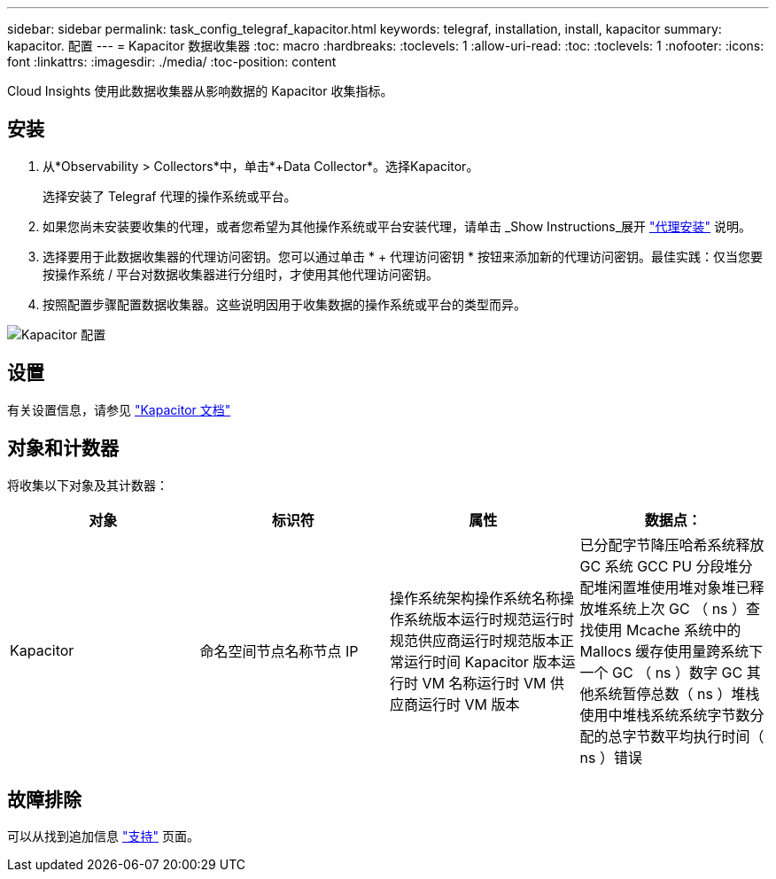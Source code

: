 ---
sidebar: sidebar 
permalink: task_config_telegraf_kapacitor.html 
keywords: telegraf, installation, install, kapacitor 
summary: kapacitor. 配置 
---
= Kapacitor 数据收集器
:toc: macro
:hardbreaks:
:toclevels: 1
:allow-uri-read: 
:toc: 
:toclevels: 1
:nofooter: 
:icons: font
:linkattrs: 
:imagesdir: ./media/
:toc-position: content


[role="lead"]
Cloud Insights 使用此数据收集器从影响数据的 Kapacitor 收集指标。



== 安装

. 从*Observability > Collectors*中，单击*+Data Collector*。选择Kapacitor。
+
选择安装了 Telegraf 代理的操作系统或平台。

. 如果您尚未安装要收集的代理，或者您希望为其他操作系统或平台安装代理，请单击 _Show Instructions_展开 link:task_config_telegraf_agent.html["代理安装"] 说明。
. 选择要用于此数据收集器的代理访问密钥。您可以通过单击 * + 代理访问密钥 * 按钮来添加新的代理访问密钥。最佳实践：仅当您要按操作系统 / 平台对数据收集器进行分组时，才使用其他代理访问密钥。
. 按照配置步骤配置数据收集器。这些说明因用于收集数据的操作系统或平台的类型而异。


image:KapacitorDCConfigWindows.png["Kapacitor 配置"]



== 设置

有关设置信息，请参见 https://docs.influxdata.com/kapacitor/v1.5/["Kapacitor 文档"]



== 对象和计数器

将收集以下对象及其计数器：

[cols="<.<,<.<,<.<,<.<"]
|===
| 对象 | 标识符 | 属性 | 数据点： 


| Kapacitor | 命名空间节点名称节点 IP | 操作系统架构操作系统名称操作系统版本运行时规范运行时规范供应商运行时规范版本正常运行时间 Kapacitor 版本运行时 VM 名称运行时 VM 供应商运行时 VM 版本 | 已分配字节降压哈希系统释放 GC 系统 GCC PU 分段堆分配堆闲置堆使用堆对象堆已释放堆系统上次 GC （ ns ）查找使用 Mcache 系统中的 Mallocs 缓存使用量跨系统下一个 GC （ ns ）数字 GC 其他系统暂停总数（ ns ）堆栈 使用中堆栈系统系统字节数分配的总字节数平均执行时间（ ns ）错误 
|===


== 故障排除

可以从找到追加信息 link:concept_requesting_support.html["支持"] 页面。
